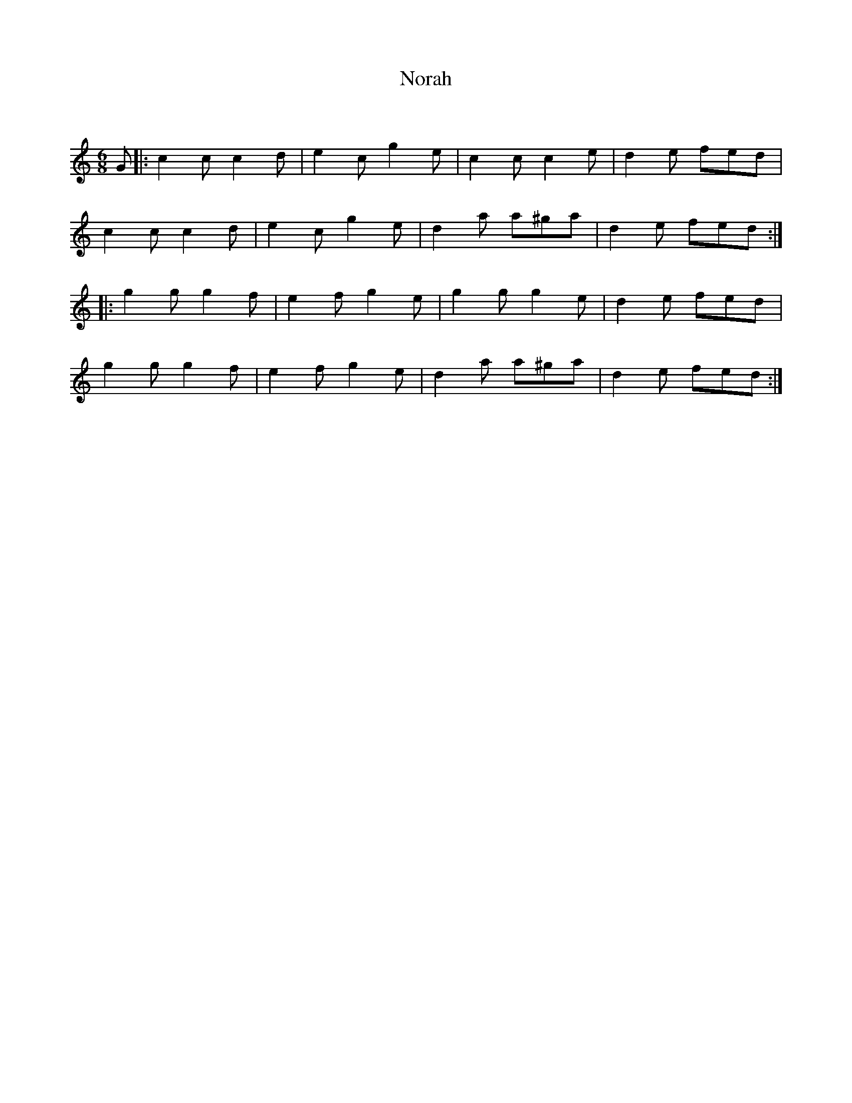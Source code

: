 X:1
T: Norah
C:
R:Jig
Q:180
K:C
M:6/8
L:1/16
G2|:c4c2 c4d2|e4c2 g4e2|c4c2 c4e2|d4e2 f2e2d2|
c4c2 c4d2|e4c2 g4e2|d4a2 a2^g2a2|d4e2 f2e2d2:|
|:g4g2 g4f2|e4f2 g4e2|g4g2 g4e2|d4e2 f2e2d2|
g4g2 g4f2|e4f2 g4e2|d4a2 a2^g2a2|d4e2 f2e2d2:|
